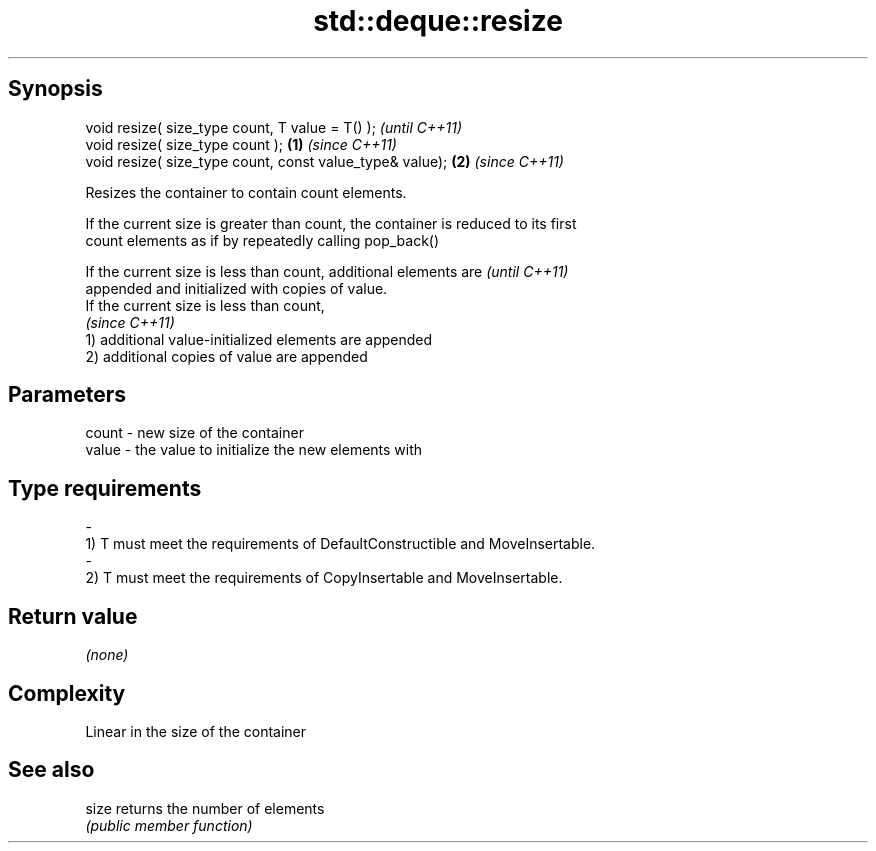 .TH std::deque::resize 3 "Jun 28 2014" "2.0 | http://cppreference.com" "C++ Standard Libary"
.SH Synopsis
   void resize( size_type count, T value = T() );              \fI(until C++11)\fP
   void resize( size_type count );                         \fB(1)\fP \fI(since C++11)\fP
   void resize( size_type count, const value_type& value); \fB(2)\fP \fI(since C++11)\fP

   Resizes the container to contain count elements.

   If the current size is greater than count, the container is reduced to its first
   count elements as if by repeatedly calling pop_back()

   If the current size is less than count, additional elements are        \fI(until C++11)\fP
   appended and initialized with copies of value.
   If the current size is less than count,
                                                                          \fI(since C++11)\fP
   1) additional value-initialized elements are appended
   2) additional copies of value are appended

.SH Parameters

   count         -        new size of the container
   value         -        the value to initialize the new elements with
.SH Type requirements
   -
   1) T must meet the requirements of DefaultConstructible and MoveInsertable.
   -
   2) T must meet the requirements of CopyInsertable and MoveInsertable.

.SH Return value

   \fI(none)\fP

.SH Complexity

   Linear in the size of the container

.SH See also

   size returns the number of elements
        \fI(public member function)\fP 
